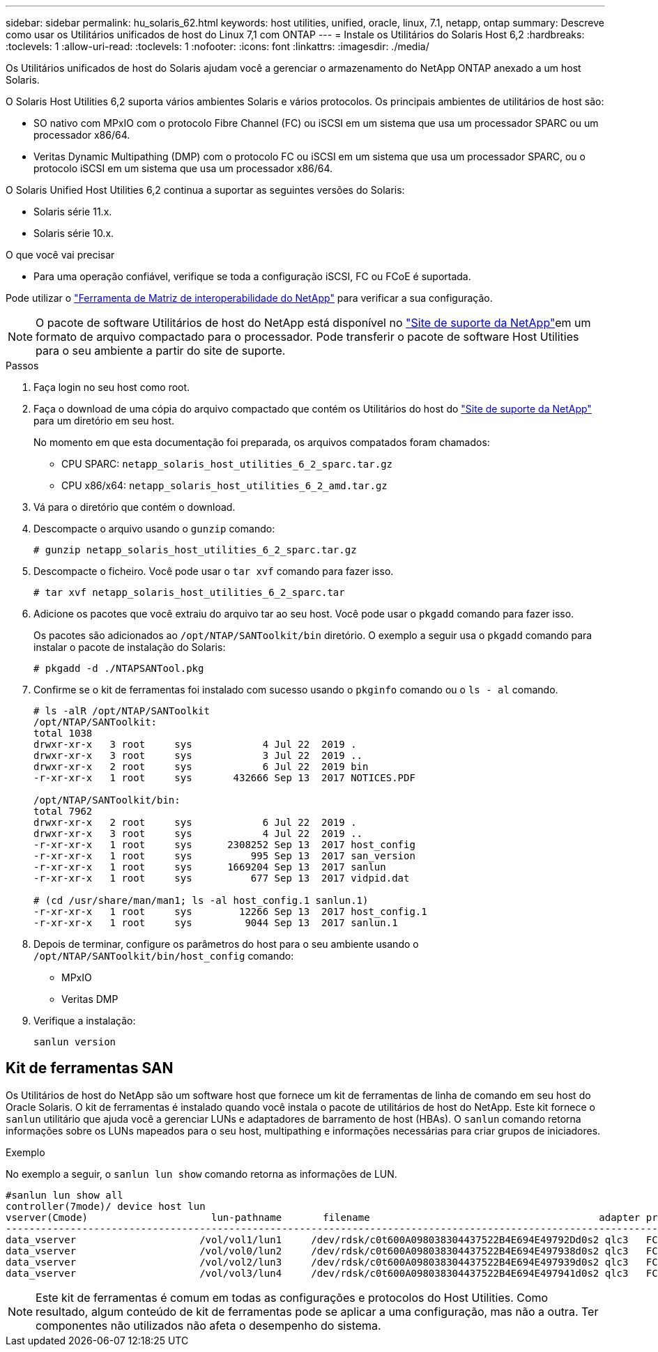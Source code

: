 ---
sidebar: sidebar 
permalink: hu_solaris_62.html 
keywords: host utilities, unified, oracle, linux, 7.1, netapp, ontap 
summary: Descreve como usar os Utilitários unificados de host do Linux 7,1 com ONTAP 
---
= Instale os Utilitários do Solaris Host 6,2
:hardbreaks:
:toclevels: 1
:allow-uri-read: 
:toclevels: 1
:nofooter: 
:icons: font
:linkattrs: 
:imagesdir: ./media/


[role="lead"]
Os Utilitários unificados de host do Solaris ajudam você a gerenciar o armazenamento do NetApp ONTAP anexado a um host Solaris.

O Solaris Host Utilities 6,2 suporta vários ambientes Solaris e vários protocolos. Os principais ambientes de utilitários de host são:

* SO nativo com MPxIO com o protocolo Fibre Channel (FC) ou iSCSI em um sistema que usa um processador SPARC ou um processador x86/64.
* Veritas Dynamic Multipathing (DMP) com o protocolo FC ou iSCSI em um sistema que usa um processador SPARC, ou o protocolo iSCSI em um sistema que usa um processador x86/64.


O Solaris Unified Host Utilities 6,2 continua a suportar as seguintes versões do Solaris:

* Solaris série 11.x.
* Solaris série 10.x.


.O que você vai precisar
* Para uma operação confiável, verifique se toda a configuração iSCSI, FC ou FCoE é suportada.


Pode utilizar o link:https://mysupport.netapp.com/matrix/imt.jsp?components=71102;&solution=1&isHWU&src=IMT["Ferramenta de Matriz de interoperabilidade do NetApp"^] para verificar a sua configuração.


NOTE: O pacote de software Utilitários de host do NetApp está disponível no link:https://mysupport.netapp.com/site/products/all/details/hostutilities/downloads-tab/download/61343/6.2/downloads["Site de suporte da NetApp"^]em um formato de arquivo compactado para o processador. Pode transferir o pacote de software Host Utilities para o seu ambiente a partir do site de suporte.

.Passos
. Faça login no seu host como root.
. Faça o download de uma cópia do arquivo compactado que contém os Utilitários do host do link:https://mysupport.netapp.com/site/products/all/details/hostutilities/downloads-tab/download/61343/6.2/downloads["Site de suporte da NetApp"^] para um diretório em seu host.
+
No momento em que esta documentação foi preparada, os arquivos compatados foram chamados:

+
** CPU SPARC: `netapp_solaris_host_utilities_6_2_sparc.tar.gz`
** CPU x86/x64: `netapp_solaris_host_utilities_6_2_amd.tar.gz`


. Vá para o diretório que contém o download.
. Descompacte o arquivo usando o `gunzip` comando:
+
`# gunzip netapp_solaris_host_utilities_6_2_sparc.tar.gz`

. Descompacte o ficheiro. Você pode usar o `tar xvf` comando para fazer isso.
+
`# tar xvf netapp_solaris_host_utilities_6_2_sparc.tar`

. Adicione os pacotes que você extraiu do arquivo tar ao seu host. Você pode usar o `pkgadd` comando para fazer isso.
+
Os pacotes são adicionados ao `/opt/NTAP/SANToolkit/bin` diretório. O exemplo a seguir usa o `pkgadd` comando para instalar o pacote de instalação do Solaris:

+
`# pkgadd -d ./NTAPSANTool.pkg`

. Confirme se o kit de ferramentas foi instalado com sucesso usando o `pkginfo` comando ou o `ls - al` comando.
+
[listing]
----
# ls -alR /opt/NTAP/SANToolkit
/opt/NTAP/SANToolkit:
total 1038
drwxr-xr-x   3 root     sys            4 Jul 22  2019 .
drwxr-xr-x   3 root     sys            3 Jul 22  2019 ..
drwxr-xr-x   2 root     sys            6 Jul 22  2019 bin
-r-xr-xr-x   1 root     sys       432666 Sep 13  2017 NOTICES.PDF

/opt/NTAP/SANToolkit/bin:
total 7962
drwxr-xr-x   2 root     sys            6 Jul 22  2019 .
drwxr-xr-x   3 root     sys            4 Jul 22  2019 ..
-r-xr-xr-x   1 root     sys      2308252 Sep 13  2017 host_config
-r-xr-xr-x   1 root     sys          995 Sep 13  2017 san_version
-r-xr-xr-x   1 root     sys      1669204 Sep 13  2017 sanlun
-r-xr-xr-x   1 root     sys          677 Sep 13  2017 vidpid.dat

# (cd /usr/share/man/man1; ls -al host_config.1 sanlun.1)
-r-xr-xr-x   1 root     sys        12266 Sep 13  2017 host_config.1
-r-xr-xr-x   1 root     sys         9044 Sep 13  2017 sanlun.1
----
. Depois de terminar, configure os parâmetros do host para o seu ambiente usando o `/opt/NTAP/SANToolkit/bin/host_config` comando:
+
** MPxIO
** Veritas DMP


. Verifique a instalação:
+
`sanlun version`





== Kit de ferramentas SAN

Os Utilitários de host do NetApp são um software host que fornece um kit de ferramentas de linha de comando em seu host do Oracle Solaris. O kit de ferramentas é instalado quando você instala o pacote de utilitários de host do NetApp. Este kit fornece o `sanlun` utilitário que ajuda você a gerenciar LUNs e adaptadores de barramento de host (HBAs). O `sanlun` comando retorna informações sobre os LUNs mapeados para o seu host, multipathing e informações necessárias para criar grupos de iniciadores.

.Exemplo
No exemplo a seguir, o `sanlun lun show` comando retorna as informações de LUN.

[listing]
----
#sanlun lun show all
controller(7mode)/ device host lun
vserver(Cmode)                     lun-pathname       filename                                       adapter protocol size mode
-----------------------------------------------------------------------------------------------------------------------------------
data_vserver                     /vol/vol1/lun1     /dev/rdsk/c0t600A098038304437522B4E694E49792Dd0s2 qlc3   FCP       10g cDOT
data_vserver                     /vol/vol0/lun2     /dev/rdsk/c0t600A098038304437522B4E694E497938d0s2 qlc3   FCP       10g cDOT
data_vserver                     /vol/vol2/lun3     /dev/rdsk/c0t600A098038304437522B4E694E497939d0s2 qlc3   FCP       10g cDOT
data_vserver                     /vol/vol3/lun4     /dev/rdsk/c0t600A098038304437522B4E694E497941d0s2 qlc3   FCP       10g cDOT


----

NOTE: Este kit de ferramentas é comum em todas as configurações e protocolos do Host Utilities. Como resultado, algum conteúdo de kit de ferramentas pode se aplicar a uma configuração, mas não a outra. Ter componentes não utilizados não afeta o desempenho do sistema.

